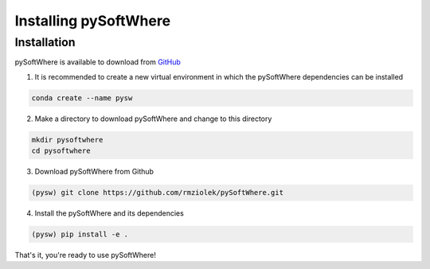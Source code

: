 Installing pySoftWhere
=====

.. _installation:

Installation
------------

pySoftWhere is available to download from `GitHub <https://github.com/rmziolek/pySoftWhere>`_

1. It is recommended to create a new virtual environment in which the pySoftWhere dependencies can be installed

.. code-block:: console
   
   conda create --name pysw

2. Make a directory to download pySoftWhere and change to this directory

.. code-block:: console
   
   mkdir pysoftwhere
   cd pysoftwhere

3. Download pySoftWhere from Github

.. code-block:: console
   
   (pysw) git clone https://github.com/rmziolek/pySoftWhere.git 

4. Install the pySoftWhere and its dependencies

.. code-block:: console
   
   (pysw) pip install -e .

That's it, you're ready to use pySoftWhere!
